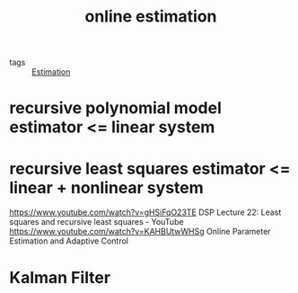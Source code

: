 #+TITLE: online estimation
- tags :: [[file:20200422140353-estimation.org][Estimation]]

* recursive polynomial model estimator <= linear system
* recursive  least squares estimator <= linear + nonlinear system
https://www.youtube.com/watch?v=gHSiFqO23TE DSP Lecture 22: Least squares and recursive least squares - YouTube
https://www.youtube.com/watch?v=KAHBUtwWHSg Online Parameter Estimation and Adaptive Control
* Kalman Filter
# "one":  'first example
# two     second example
# three   third example
# four    foureh example


